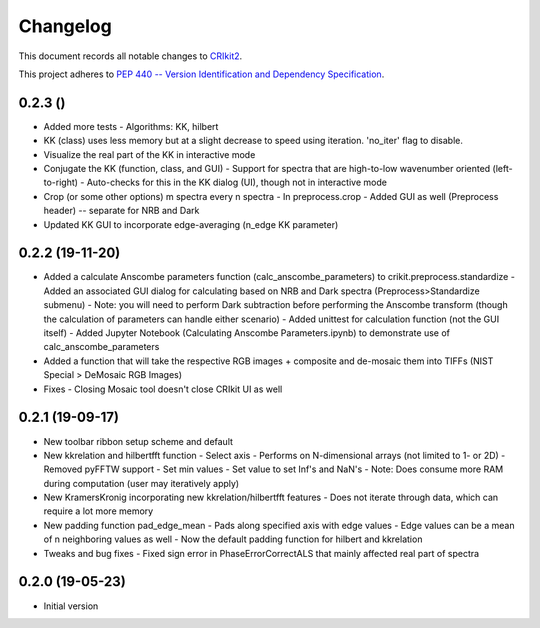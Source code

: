 =========
Changelog
=========

This document records all notable changes to 
`CRIkit2 <https://github.com/CCampJr/CRIkit2>`_.

This project adheres to `PEP 440 -- Version Identification 
and Dependency Specification <https://www.python.org/dev/peps/pep-0440/>`_.

0.2.3 ()
----------------
-   Added more tests
    -   Algorithms: KK, hilbert
-   KK (class) uses less memory but at a slight decrease to speed using iteration. 'no_iter' flag to disable.
-   Visualize the real part of the KK in interactive mode
-   Conjugate the KK (function, class, and GUI)
    -   Support for spectra that are high-to-low wavenumber oriented (left-to-right)
    -   Auto-checks for this in the KK dialog (UI), though not in interactive mode
-   Crop (or some other options) m spectra every n spectra
    -   In preprocess.crop
    -   Added GUI as well (Preprocess header) -- separate for NRB and Dark
-   Updated KK GUI to incorporate edge-averaging (n_edge KK parameter)

0.2.2 (19-11-20)
----------------

-   Added a calculate Anscombe parameters function (calc_anscombe_parameters) to crikit.preprocess.standardize
    -   Added an associated GUI dialog for calculating based on NRB and Dark spectra (Preprocess>Standardize submenu)
    -   Note: you will need to perform Dark subtraction before performing the Anscombe transform (though the calculation of parameters can handle either scenario)
    -   Added unittest for calculation function (not the GUI itself)
    -   Added Jupyter Notebook (Calculating Anscombe Parameters.ipynb) to demonstrate use of calc_anscombe_parameters
-   Added a function that will take the respective RGB images + composite and de-mosaic them into TIFFs (NIST Special > DeMosaic RGB Images)
-   Fixes
    -   Closing Mosaic tool doesn't close CRIkit UI as well

0.2.1 (19-09-17)
------------------

-   New toolbar ribbon setup scheme and default
-   New kkrelation and hilbertfft function
    -   Select axis
    -   Performs on N-dimensional arrays (not limited to 1- or 2D)
    -   Removed pyFFTW support
    -   Set min values
    -   Set value to set Inf's and NaN's
    -   Note: Does consume more RAM during computation (user may iteratively apply)

-   New KramersKronig incorporating new kkrelation/hilbertfft features
    -   Does not iterate through data, which can require a lot more memory
    
-   New padding function pad_edge_mean
    -   Pads along specified axis with edge values
    -   Edge values can be a mean of n neighboring values as well
    -   Now the default padding function for hilbert and kkrelation

-   Tweaks and bug fixes
    -   Fixed sign error in PhaseErrorCorrectALS that mainly affected real part of spectra

0.2.0 (19-05-23)
----------------

-   Initial version
